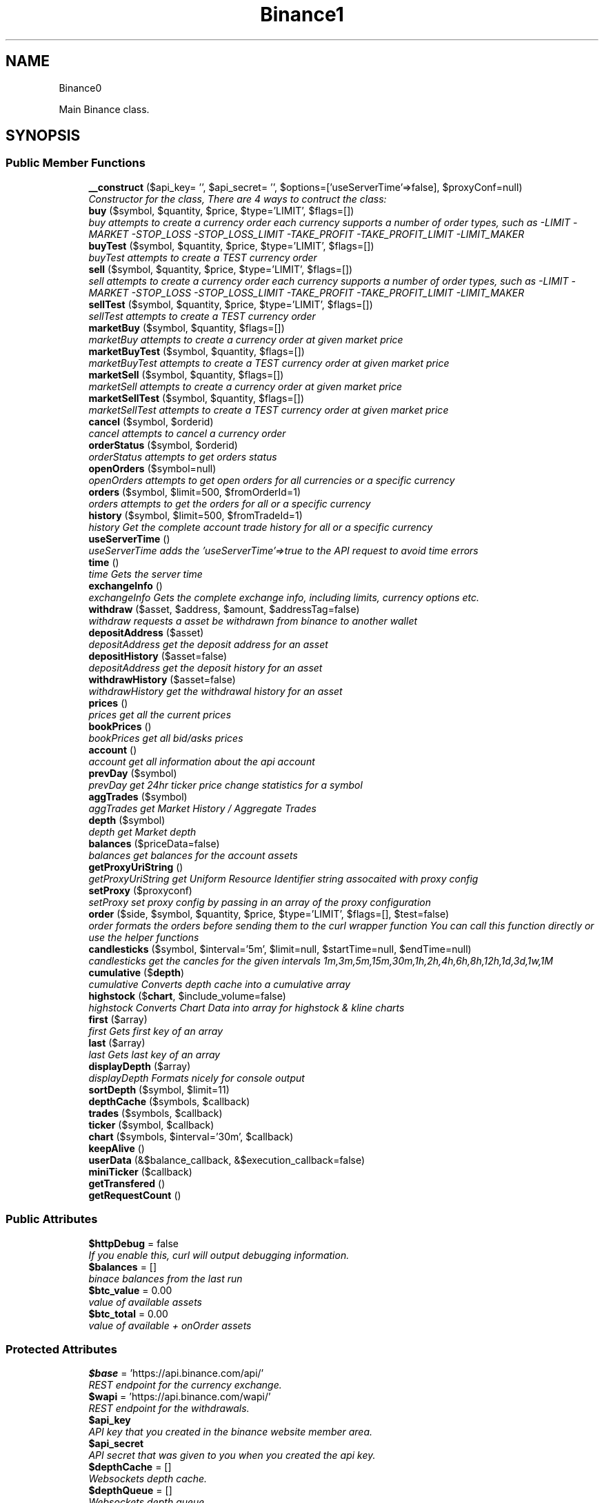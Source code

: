 .TH "Binance\API" 3 "Wed Mar 28 2018" "PHP Binance Api" \" -*- nroff -*-
.ad l
.nh
.SH NAME
Binance\API \- 
.PP
Main Binance class\&.  

.SH SYNOPSIS
.br
.PP
.SS "Public Member Functions"

.in +1c
.ti -1c
.RI "\fB__construct\fP ($api_key= '', $api_secret= '', $options=['useServerTime'=>false], $proxyConf=null)"
.br
.RI "\fIConstructor for the class, There are 4 ways to contruct the class: \fP"
.ti -1c
.RI "\fBbuy\fP ($symbol, $quantity, $price, $type='LIMIT', $flags=[])"
.br
.RI "\fIbuy attempts to create a currency order each currency supports a number of order types, such as -LIMIT -MARKET -STOP_LOSS -STOP_LOSS_LIMIT -TAKE_PROFIT -TAKE_PROFIT_LIMIT -LIMIT_MAKER \fP"
.ti -1c
.RI "\fBbuyTest\fP ($symbol, $quantity, $price, $type='LIMIT', $flags=[])"
.br
.RI "\fIbuyTest attempts to create a TEST currency order \fP"
.ti -1c
.RI "\fBsell\fP ($symbol, $quantity, $price, $type='LIMIT', $flags=[])"
.br
.RI "\fIsell attempts to create a currency order each currency supports a number of order types, such as -LIMIT -MARKET -STOP_LOSS -STOP_LOSS_LIMIT -TAKE_PROFIT -TAKE_PROFIT_LIMIT -LIMIT_MAKER \fP"
.ti -1c
.RI "\fBsellTest\fP ($symbol, $quantity, $price, $type='LIMIT', $flags=[])"
.br
.RI "\fIsellTest attempts to create a TEST currency order \fP"
.ti -1c
.RI "\fBmarketBuy\fP ($symbol, $quantity, $flags=[])"
.br
.RI "\fImarketBuy attempts to create a currency order at given market price \fP"
.ti -1c
.RI "\fBmarketBuyTest\fP ($symbol, $quantity, $flags=[])"
.br
.RI "\fImarketBuyTest attempts to create a TEST currency order at given market price \fP"
.ti -1c
.RI "\fBmarketSell\fP ($symbol, $quantity, $flags=[])"
.br
.RI "\fImarketSell attempts to create a currency order at given market price \fP"
.ti -1c
.RI "\fBmarketSellTest\fP ($symbol, $quantity, $flags=[])"
.br
.RI "\fImarketSellTest attempts to create a TEST currency order at given market price \fP"
.ti -1c
.RI "\fBcancel\fP ($symbol, $orderid)"
.br
.RI "\fIcancel attempts to cancel a currency order \fP"
.ti -1c
.RI "\fBorderStatus\fP ($symbol, $orderid)"
.br
.RI "\fIorderStatus attempts to get orders status \fP"
.ti -1c
.RI "\fBopenOrders\fP ($symbol=null)"
.br
.RI "\fIopenOrders attempts to get open orders for all currencies or a specific currency \fP"
.ti -1c
.RI "\fBorders\fP ($symbol, $limit=500, $fromOrderId=1)"
.br
.RI "\fIorders attempts to get the orders for all or a specific currency \fP"
.ti -1c
.RI "\fBhistory\fP ($symbol, $limit=500, $fromTradeId=1)"
.br
.RI "\fIhistory Get the complete account trade history for all or a specific currency \fP"
.ti -1c
.RI "\fBuseServerTime\fP ()"
.br
.RI "\fIuseServerTime adds the 'useServerTime'=>true to the API request to avoid time errors \fP"
.ti -1c
.RI "\fBtime\fP ()"
.br
.RI "\fItime Gets the server time \fP"
.ti -1c
.RI "\fBexchangeInfo\fP ()"
.br
.RI "\fIexchangeInfo Gets the complete exchange info, including limits, currency options etc\&. \fP"
.ti -1c
.RI "\fBwithdraw\fP ($asset, $address, $amount, $addressTag=false)"
.br
.RI "\fIwithdraw requests a asset be withdrawn from binance to another wallet \fP"
.ti -1c
.RI "\fBdepositAddress\fP ($asset)"
.br
.RI "\fIdepositAddress get the deposit address for an asset \fP"
.ti -1c
.RI "\fBdepositHistory\fP ($asset=false)"
.br
.RI "\fIdepositAddress get the deposit history for an asset \fP"
.ti -1c
.RI "\fBwithdrawHistory\fP ($asset=false)"
.br
.RI "\fIwithdrawHistory get the withdrawal history for an asset \fP"
.ti -1c
.RI "\fBprices\fP ()"
.br
.RI "\fIprices get all the current prices \fP"
.ti -1c
.RI "\fBbookPrices\fP ()"
.br
.RI "\fIbookPrices get all bid/asks prices \fP"
.ti -1c
.RI "\fBaccount\fP ()"
.br
.RI "\fIaccount get all information about the api account \fP"
.ti -1c
.RI "\fBprevDay\fP ($symbol)"
.br
.RI "\fIprevDay get 24hr ticker price change statistics for a symbol \fP"
.ti -1c
.RI "\fBaggTrades\fP ($symbol)"
.br
.RI "\fIaggTrades get Market History / Aggregate Trades \fP"
.ti -1c
.RI "\fBdepth\fP ($symbol)"
.br
.RI "\fIdepth get Market depth \fP"
.ti -1c
.RI "\fBbalances\fP ($priceData=false)"
.br
.RI "\fIbalances get balances for the account assets \fP"
.ti -1c
.RI "\fBgetProxyUriString\fP ()"
.br
.RI "\fIgetProxyUriString get Uniform Resource Identifier string assocaited with proxy config \fP"
.ti -1c
.RI "\fBsetProxy\fP ($proxyconf)"
.br
.RI "\fIsetProxy set proxy config by passing in an array of the proxy configuration \fP"
.ti -1c
.RI "\fBorder\fP ($side, $symbol, $quantity, $price, $type='LIMIT', $flags=[], $test=false)"
.br
.RI "\fIorder formats the orders before sending them to the curl wrapper function You can call this function directly or use the helper functions \fP"
.ti -1c
.RI "\fBcandlesticks\fP ($symbol, $interval='5m', $limit=null, $startTime=null, $endTime=null)"
.br
.RI "\fIcandlesticks get the cancles for the given intervals 1m,3m,5m,15m,30m,1h,2h,4h,6h,8h,12h,1d,3d,1w,1M \fP"
.ti -1c
.RI "\fBcumulative\fP ($\fBdepth\fP)"
.br
.RI "\fIcumulative Converts depth cache into a cumulative array \fP"
.ti -1c
.RI "\fBhighstock\fP ($\fBchart\fP, $include_volume=false)"
.br
.RI "\fIhighstock Converts Chart Data into array for highstock & kline charts \fP"
.ti -1c
.RI "\fBfirst\fP ($array)"
.br
.RI "\fIfirst Gets first key of an array \fP"
.ti -1c
.RI "\fBlast\fP ($array)"
.br
.RI "\fIlast Gets last key of an array \fP"
.ti -1c
.RI "\fBdisplayDepth\fP ($array)"
.br
.RI "\fIdisplayDepth Formats nicely for console output \fP"
.ti -1c
.RI "\fBsortDepth\fP ($symbol, $limit=11)"
.br
.ti -1c
.RI "\fBdepthCache\fP ($symbols, $callback)"
.br
.ti -1c
.RI "\fBtrades\fP ($symbols, $callback)"
.br
.ti -1c
.RI "\fBticker\fP ($symbol, $callback)"
.br
.ti -1c
.RI "\fBchart\fP ($symbols, $interval='30m', $callback)"
.br
.ti -1c
.RI "\fBkeepAlive\fP ()"
.br
.ti -1c
.RI "\fBuserData\fP (&$balance_callback, &$execution_callback=false)"
.br
.ti -1c
.RI "\fBminiTicker\fP ($callback)"
.br
.ti -1c
.RI "\fBgetTransfered\fP ()"
.br
.ti -1c
.RI "\fBgetRequestCount\fP ()"
.br
.in -1c
.SS "Public Attributes"

.in +1c
.ti -1c
.RI "\fB$httpDebug\fP = false"
.br
.RI "\fIIf you enable this, curl will output debugging information\&. \fP"
.ti -1c
.RI "\fB$balances\fP = []"
.br
.RI "\fIbinace balances from the last run \fP"
.ti -1c
.RI "\fB$btc_value\fP = 0\&.00"
.br
.RI "\fIvalue of available assets \fP"
.ti -1c
.RI "\fB$btc_total\fP = 0\&.00"
.br
.RI "\fIvalue of available + onOrder assets \fP"
.in -1c
.SS "Protected Attributes"

.in +1c
.ti -1c
.RI "\fB$base\fP = 'https://api\&.binance\&.com/api/'"
.br
.RI "\fIREST endpoint for the currency exchange\&. \fP"
.ti -1c
.RI "\fB$wapi\fP = 'https://api\&.binance\&.com/wapi/'"
.br
.RI "\fIREST endpoint for the withdrawals\&. \fP"
.ti -1c
.RI "\fB$api_key\fP"
.br
.RI "\fIAPI key that you created in the binance website member area\&. \fP"
.ti -1c
.RI "\fB$api_secret\fP"
.br
.RI "\fIAPI secret that was given to you when you created the api key\&. \fP"
.ti -1c
.RI "\fB$depthCache\fP = []"
.br
.RI "\fIWebsockets depth cache\&. \fP"
.ti -1c
.RI "\fB$depthQueue\fP = []"
.br
.RI "\fIWebsockets depth queue\&. \fP"
.ti -1c
.RI "\fB$chartQueue\fP = []"
.br
.RI "\fIWebsockets chart queue\&. \fP"
.ti -1c
.RI "\fB$charts\fP = []"
.br
.RI "\fIWebsockets chart data\&. \fP"
.ti -1c
.RI "\fB$info\fP = ['timeOffset'=>0]"
.br
.RI "\fIAdditional connection options\&. \fP"
.ti -1c
.RI "\fB$proxyConf\fP = null"
.br
.RI "\fIUsed for story the proxy configuration\&. \fP"
.ti -1c
.RI "\fB$transfered\fP = 0"
.br
.RI "\fIThis stores the amount of bytes transfered\&. \fP"
.ti -1c
.RI "\fB$requestCount\fP = 0"
.br
.RI "\fIThis stores the amount of API requests\&. \fP"
.in -1c
.SH "Detailed Description"
.PP 
Main Binance class\&. 

Eg\&. Usage: require 'vendor/autoload\&.php'; $api = new Binance\\API(); 
.PP
Definition at line 20 of file php-binance-api\&.php\&.
.SH "Constructor & Destructor Documentation"
.PP 
.SS "Binance\\API::__construct ($api_key = \fC''\fP, $api_secret = \fC''\fP, $options = \fC['useServerTime'=\fP, false], $proxyConf = \fCnull\fP)"

.PP
Constructor for the class, There are 4 ways to contruct the class: 
.IP "\(bu" 2
You can use the config file in ~/jaggedsoft/php-binance-api\&.json and empty contructor
.IP "\(bu" 2
new Binance\\API( $api_key, $api_secret);
.IP "\(bu" 2
new Binance\\API( $api_key, $api_secret, $options);
.IP "\(bu" 2
new Binance\\API( $api_key, $api_secret, $options, $proxyConf);
.PP
\fBParameters:\fP
.RS 4
\fI$api_key\fP string api key 
.br
\fI$api_secret\fP string api secret 
.br
\fI$options\fP array addtional coniguration options 
.br
\fI$proxyConf\fP array config 
.RE
.PP
\fBReturns:\fP
.RS 4
nothing 
.RE
.PP

.PP

.PP
Definition at line 51 of file php-binance-api\&.php\&.
.SH "Member Function Documentation"
.PP 
.SS "Binance\\API::account ()"

.PP
account get all information about the api account $account = $api->account();
.PP
\fBReturns:\fP
.RS 4
array with error message or array of all the account information 
.RE
.PP

.PP
Definition at line 457 of file php-binance-api\&.php\&.
.SS "Binance\\API::aggTrades ($symbol)"

.PP
aggTrades get Market History / Aggregate Trades $trades = $api->aggTrades('BNBBTC');
.PP
\fBParameters:\fP
.RS 4
\fI$symbol\fP the symbol to get the trade information for 
.RE
.PP
\fBReturns:\fP
.RS 4
array with error message or array of market history 
.RE
.PP

.PP
Definition at line 481 of file php-binance-api\&.php\&.
.SS "Binance\\API::balances ($priceData = \fCfalse\fP)"

.PP
balances get balances for the account assets $balances = $api->balances($ticker);
.PP
\fBParameters:\fP
.RS 4
\fI$priceData\fP array of the symbols balances are required for 
.RE
.PP
\fBReturns:\fP
.RS 4
array with error message or array of balances 
.RE
.PP

.PP
Definition at line 508 of file php-binance-api\&.php\&.
.SS "Binance\\API::bookPrices ()"

.PP
bookPrices get all bid/asks prices $ticker = $api->bookPrices();
.PP
\fBReturns:\fP
.RS 4
array with error message or array of all the book prices 
.RE
.PP

.PP
Definition at line 446 of file php-binance-api\&.php\&.
.SS "Binance\\API::buy ($symbol, $quantity, $price, $type = \fC'LIMIT'\fP, $flags = \fC[]\fP)"

.PP
buy attempts to create a currency order each currency supports a number of order types, such as -LIMIT -MARKET -STOP_LOSS -STOP_LOSS_LIMIT -TAKE_PROFIT -TAKE_PROFIT_LIMIT -LIMIT_MAKER You should check the 
.PP
\fBSee Also:\fP
.RS 4
exchangeInfo for each currency to determine what types of orders can be placed against specific pairs
.RE
.PP
$quantity = 1; $price = 0\&.0005; $order = $api->buy('BNBBTC', $quantity, $price);
.PP
\fBParameters:\fP
.RS 4
\fI$symbol\fP the currency symbol 
.br
\fI$quantity\fP the quantity required 
.br
\fI$price\fP price per unit you want to spend 
.br
\fI$type\fP string type of order 
.br
\fI$flags\fP array addtional options for order type 
.RE
.PP
\fBReturns:\fP
.RS 4
array with error message or the order details 
.RE
.PP

.PP
Definition at line 125 of file php-binance-api\&.php\&.
.SS "Binance\\API::buyTest ($symbol, $quantity, $price, $type = \fC'LIMIT'\fP, $flags = \fC[]\fP)"

.PP
buyTest attempts to create a TEST currency order 
.PP
\fBSee Also:\fP
.RS 4
buy()
.RE
.PP
\fBParameters:\fP
.RS 4
\fI$symbol\fP the currency symbol 
.br
\fI$quantity\fP the quantity required 
.br
\fI$price\fP price per unit you want to spend 
.br
\fI$type\fP array config 
.br
\fI$flags\fP array config 
.RE
.PP
\fBReturns:\fP
.RS 4
array with error message or empty or the order details 
.RE
.PP

.PP
Definition at line 140 of file php-binance-api\&.php\&.
.SS "Binance\\API::cancel ($symbol, $orderid)"

.PP
cancel attempts to cancel a currency order $orderid = '123456789'; $order = $api->cancel('BNBBTC', $orderid);
.PP
\fBParameters:\fP
.RS 4
\fI$symbol\fP the currency symbol 
.br
\fI$orderid\fP the orderid to cancel 
.RE
.PP
\fBReturns:\fP
.RS 4
array with error message or the order details 
.RE
.PP

.PP
Definition at line 254 of file php-binance-api\&.php\&.
.SS "Binance\\API::candlesticks ($symbol, $interval = \fC'5m'\fP, $limit = \fCnull\fP, $startTime = \fCnull\fP, $endTime = \fCnull\fP)"

.PP
candlesticks get the cancles for the given intervals 1m,3m,5m,15m,30m,1h,2h,4h,6h,8h,12h,1d,3d,1w,1M $candles = $api->candlesticks('BNBBTC', '5m');
.PP
\fBParameters:\fP
.RS 4
\fI$symbol\fP to query 
.br
\fI$interval\fP to request 
.br
\fI$limit\fP limit the amount of candles 
.br
\fI$startTime\fP request candle information starting from here 
.br
\fI$endTime\fP request candle information ending here 
.RE
.PP
\fBReturns:\fP
.RS 4
array containing the response 
.RE
.PP

.PP
Definition at line 700 of file php-binance-api\&.php\&.
.SS "Binance\\API::chart ($symbols, $interval = \fC'30m'\fP, $callback)"

.PP
Definition at line 1197 of file php-binance-api\&.php\&.
.SS "Binance\\API::cumulative ($depth)"

.PP
cumulative Converts depth cache into a cumulative array $cumulative = $api->cumulative($depth);
.PP
\fBParameters:\fP
.RS 4
\fI$depth\fP cache array 
.RE
.PP
\fBReturns:\fP
.RS 4
array cumulative depth cache 
.RE
.PP

.PP
Definition at line 944 of file php-binance-api\&.php\&.
.SS "Binance\\API::depositAddress ($asset)"

.PP
depositAddress get the deposit address for an asset $depositAddress = $api->depositAddress('VEN');
.PP
\fBParameters:\fP
.RS 4
\fI$asset\fP the currency such as BTC 
.RE
.PP
\fBReturns:\fP
.RS 4
array with error message or array deposit address information 
.RE
.PP

.PP
Definition at line 387 of file php-binance-api\&.php\&.
.SS "Binance\\API::depositHistory ($asset = \fCfalse\fP)"

.PP
depositAddress get the deposit history for an asset $depositHistory = $api->depositHistory();
.PP
$depositHistory = $api->depositHistory( 'BTC' );
.PP
\fBParameters:\fP
.RS 4
\fI$asset\fP empty or the currency such as BTC 
.RE
.PP
\fBReturns:\fP
.RS 4
array with error message or array deposit history information 
.RE
.PP

.PP
Definition at line 402 of file php-binance-api\&.php\&.
.SS "Binance\\API::depth ($symbol)"

.PP
depth get Market depth $depth = $api->depth('ETHBTC');
.PP
\fBParameters:\fP
.RS 4
\fI$symbol\fP the symbol to get the depth information for 
.RE
.PP
\fBReturns:\fP
.RS 4
array with error message or array of market depth 
.RE
.PP

.PP
Definition at line 493 of file php-binance-api\&.php\&.
.SS "Binance\\API::depthCache ($symbols, $callback)"

.PP
Definition at line 1103 of file php-binance-api\&.php\&.
.SS "Binance\\API::displayDepth ($array)"

.PP
displayDepth Formats nicely for console output $outputString = $api->displayDepth($array);
.PP
\fBParameters:\fP
.RS 4
\fI$array\fP array 
.RE
.PP
\fBReturns:\fP
.RS 4
string of the depth information 
.RE
.PP

.PP
Definition at line 1022 of file php-binance-api\&.php\&.
.SS "Binance\\API::exchangeInfo ()"

.PP
exchangeInfo Gets the complete exchange info, including limits, currency options etc\&. $info = $api->exchangeInfo();
.PP
\fBReturns:\fP
.RS 4
array with error message or exchange info array 
.RE
.PP

.PP
Definition at line 350 of file php-binance-api\&.php\&.
.SS "Binance\\API::first ($array)"

.PP
first Gets first key of an array $first = $api->first($array);
.PP
\fBParameters:\fP
.RS 4
\fI$array\fP array 
.RE
.PP
\fBReturns:\fP
.RS 4
string key or null 
.RE
.PP

.PP
Definition at line 992 of file php-binance-api\&.php\&.
.SS "Binance\\API::getProxyUriString ()"

.PP
getProxyUriString get Uniform Resource Identifier string assocaited with proxy config $balances = $api->getProxyUriString();
.PP
\fBReturns:\fP
.RS 4
string uri 
.RE
.PP

.PP
Definition at line 519 of file php-binance-api\&.php\&.
.SS "Binance\\API::getRequestCount ()"

.PP
Definition at line 1307 of file php-binance-api\&.php\&.
.SS "Binance\\API::getTransfered ()"

.PP
Definition at line 1302 of file php-binance-api\&.php\&.
.SS "Binance\\API::highstock ($chart, $include_volume = \fCfalse\fP)"

.PP
highstock Converts Chart Data into array for highstock & kline charts $highstock = $api->highstock($chart, $include_volume);
.PP
\fBParameters:\fP
.RS 4
\fI$chart\fP array 
.br
\fI$include_volume\fP bool for inclusion of volume 
.RE
.PP
\fBReturns:\fP
.RS 4
array highchart data 
.RE
.PP

.PP
Definition at line 968 of file php-binance-api\&.php\&.
.SS "Binance\\API::history ($symbol, $limit = \fC500\fP, $fromTradeId = \fC1\fP)"

.PP
history Get the complete account trade history for all or a specific currency $allHistory = $api->history(); $BNBHistory = $api->history('BNBBTC'); $limitBNBHistory = $api->history('BNBBTC',5); $limitBNBHistoryFromId = $api->history('BNBBTC',5,3);
.PP
\fBParameters:\fP
.RS 4
\fI$symbol\fP the currency symbol 
.br
\fI$limit\fP the amount of orders returned 
.br
\fI$fromTradeId\fP return the orders from this order onwards 
.RE
.PP
\fBReturns:\fP
.RS 4
array with error message or array of orderDetails array 
.RE
.PP

.PP
Definition at line 316 of file php-binance-api\&.php\&.
.SS "Binance\\API::keepAlive ()"

.PP
Definition at line 1240 of file php-binance-api\&.php\&.
.SS "Binance\\API::last ($array)"

.PP
last Gets last key of an array $last = $api->last($array);
.PP
\fBParameters:\fP
.RS 4
\fI$array\fP array 
.RE
.PP
\fBReturns:\fP
.RS 4
string key or null 
.RE
.PP

.PP
Definition at line 1007 of file php-binance-api\&.php\&.
.SS "Binance\\API::marketBuy ($symbol, $quantity, $flags = \fC[]\fP)"

.PP
marketBuy attempts to create a currency order at given market price $quantity = 1; $order = $api->marketBuy('BNBBTC', $quantity);
.PP
\fBParameters:\fP
.RS 4
\fI$symbol\fP the currency symbol 
.br
\fI$quantity\fP the quantity required 
.br
\fI$flags\fP array addtional options for order type 
.RE
.PP
\fBReturns:\fP
.RS 4
array with error message or the order details 
.RE
.PP

.PP
Definition at line 199 of file php-binance-api\&.php\&.
.SS "Binance\\API::marketBuyTest ($symbol, $quantity, $flags = \fC[]\fP)"

.PP
marketBuyTest attempts to create a TEST currency order at given market price 
.PP
\fBSee Also:\fP
.RS 4
marketBuy()
.RE
.PP
\fBParameters:\fP
.RS 4
\fI$symbol\fP the currency symbol 
.br
\fI$quantity\fP the quantity required 
.br
\fI$flags\fP array addtional options for order type 
.RE
.PP
\fBReturns:\fP
.RS 4
array with error message or the order details 
.RE
.PP

.PP
Definition at line 212 of file php-binance-api\&.php\&.
.SS "Binance\\API::marketSell ($symbol, $quantity, $flags = \fC[]\fP)"

.PP
marketSell attempts to create a currency order at given market price $quantity = 1; $order = $api->marketSell('BNBBTC', $quantity);
.PP
\fBParameters:\fP
.RS 4
\fI$symbol\fP the currency symbol 
.br
\fI$quantity\fP the quantity required 
.br
\fI$flags\fP array addtional options for order type 
.RE
.PP
\fBReturns:\fP
.RS 4
array with error message or the order details 
.RE
.PP

.PP
Definition at line 227 of file php-binance-api\&.php\&.
.SS "Binance\\API::marketSellTest ($symbol, $quantity, $flags = \fC[]\fP)"

.PP
marketSellTest attempts to create a TEST currency order at given market price 
.PP
\fBSee Also:\fP
.RS 4
marketSellTest()
.RE
.PP
\fBParameters:\fP
.RS 4
\fI$symbol\fP the currency symbol 
.br
\fI$quantity\fP the quantity required 
.br
\fI$flags\fP array addtional options for order type 
.RE
.PP
\fBReturns:\fP
.RS 4
array with error message or the order details 
.RE
.PP

.PP
Definition at line 240 of file php-binance-api\&.php\&.
.SS "Binance\\API::miniTicker ($callback)"

.PP
Definition at line 1275 of file php-binance-api\&.php\&.
.SS "Binance\\API::openOrders ($symbol = \fCnull\fP)"

.PP
openOrders attempts to get open orders for all currencies or a specific currency $allOpenOrders = $api->openOrders(); $allBNBOrders = $api->openOrders( 'BNBBTC' );
.PP
\fBParameters:\fP
.RS 4
\fI$symbol\fP the currency symbol 
.RE
.PP
\fBReturns:\fP
.RS 4
array with error message or the order details 
.RE
.PP

.PP
Definition at line 281 of file php-binance-api\&.php\&.
.SS "Binance\\API::order ($side, $symbol, $quantity, $price, $type = \fC'LIMIT'\fP, $flags = \fC[]\fP, $test = \fCfalse\fP)"

.PP
order formats the orders before sending them to the curl wrapper function You can call this function directly or use the helper functions 
.PP
\fBSee Also:\fP
.RS 4
buy 
.PP
sell 
.PP
marketBuy 
.PP
marketSell
.RE
.PP
$this->httpRequest( 'https://api\&.binance\&.com/api/v1/ticker/24hr');
.PP
\fBParameters:\fP
.RS 4
\fI$side\fP typically 'BUY' or 'SELL' 
.br
\fI$symbol\fP to buy or sell 
.br
\fI$quantity\fP in the order 
.br
\fI$price\fP for the order 
.br
\fI$type\fP is determined by the symbol bu typicall LIMIT, STOP_LOSS_LIMIT etc\&. 
.br
\fI$flags\fP additional transaction options 
.br
\fI$test\fP whether to test or not, test only validates the query 
.RE
.PP
\fBReturns:\fP
.RS 4
array containing the response 
.RE
.PP

.PP
Definition at line 662 of file php-binance-api\&.php\&.
.SS "Binance\\API::orders ($symbol, $limit = \fC500\fP, $fromOrderId = \fC1\fP)"

.PP
orders attempts to get the orders for all or a specific currency $allBNBOrders = $api->orders( 'BNBBTC' );
.PP
\fBParameters:\fP
.RS 4
\fI$symbol\fP the currency symbol 
.br
\fI$limit\fP the amount of orders returned 
.br
\fI$fromOrderId\fP return the orders from this order onwards 
.RE
.PP
\fBReturns:\fP
.RS 4
array with error message or array of orderDetails array 
.RE
.PP

.PP
Definition at line 299 of file php-binance-api\&.php\&.
.SS "Binance\\API::orderStatus ($symbol, $orderid)"

.PP
orderStatus attempts to get orders status $orderid = '123456789'; $order = $api->orderStatus('BNBBTC', $orderid);
.PP
\fBParameters:\fP
.RS 4
\fI$symbol\fP the currency symbol 
.br
\fI$orderid\fP the orderid to cancel 
.RE
.PP
\fBReturns:\fP
.RS 4
array with error message or the order details 
.RE
.PP

.PP
Definition at line 268 of file php-binance-api\&.php\&.
.SS "Binance\\API::prevDay ($symbol)"

.PP
prevDay get 24hr ticker price change statistics for a symbol $prevDay = $api->prevDay('BNBBTC');
.PP
\fBParameters:\fP
.RS 4
\fI$symbol\fP the symbol to get the previous day change for 
.RE
.PP
\fBReturns:\fP
.RS 4
array with error message or array of prevDay change 
.RE
.PP

.PP
Definition at line 469 of file php-binance-api\&.php\&.
.SS "Binance\\API::prices ()"

.PP
prices get all the current prices $ticker = $api->prices();
.PP
\fBReturns:\fP
.RS 4
array with error message or array of all the currencies prices 
.RE
.PP

.PP
Definition at line 435 of file php-binance-api\&.php\&.
.SS "Binance\\API::sell ($symbol, $quantity, $price, $type = \fC'LIMIT'\fP, $flags = \fC[]\fP)"

.PP
sell attempts to create a currency order each currency supports a number of order types, such as -LIMIT -MARKET -STOP_LOSS -STOP_LOSS_LIMIT -TAKE_PROFIT -TAKE_PROFIT_LIMIT -LIMIT_MAKER You should check the 
.PP
\fBSee Also:\fP
.RS 4
exchangeInfo for each currency to determine what types of orders can be placed against specific pairs
.RE
.PP
$quantity = 1; $price = 0\&.0005; $order = $api->sell('BNBBTC', $quantity, $price);
.PP
\fBParameters:\fP
.RS 4
\fI$symbol\fP the currency symbol 
.br
\fI$quantity\fP the quantity required 
.br
\fI$price\fP price per unit you want to spend 
.br
\fI$type\fP string type of order 
.br
\fI$flags\fP array addtional options for order type 
.RE
.PP
\fBReturns:\fP
.RS 4
array with error message or the order details 
.RE
.PP

.PP
Definition at line 169 of file php-binance-api\&.php\&.
.SS "Binance\\API::sellTest ($symbol, $quantity, $price, $type = \fC'LIMIT'\fP, $flags = \fC[]\fP)"

.PP
sellTest attempts to create a TEST currency order 
.PP
\fBSee Also:\fP
.RS 4
sell()
.RE
.PP
\fBParameters:\fP
.RS 4
\fI$symbol\fP the currency symbol 
.br
\fI$quantity\fP the quantity required 
.br
\fI$price\fP price per unit you want to spend 
.br
\fI$type\fP array config 
.br
\fI$flags\fP array config 
.RE
.PP
\fBReturns:\fP
.RS 4
array with error message or empty or the order details 
.RE
.PP

.PP
Definition at line 184 of file php-binance-api\&.php\&.
.SS "Binance\\API::setProxy ($proxyconf)"

.PP
setProxy set proxy config by passing in an array of the proxy configuration $proxyConf = [ 'proto' => 'tcp', 'address' => '192\&.168\&.1\&.1', 'port' => '8080', 'user' => 'dude', 'pass' => 'd00d' ];
.PP
$api->setProxy( $proxyconf );
.PP
\fBReturns:\fP
.RS 4
nothing 
.RE
.PP

.PP
Definition at line 551 of file php-binance-api\&.php\&.
.SS "Binance\\API::sortDepth ($symbol, $limit = \fC11\fP)"

.PP
Definition at line 1094 of file php-binance-api\&.php\&.
.SS "Binance\\API::ticker ($symbol, $callback)"

.PP
Definition at line 1174 of file php-binance-api\&.php\&.
.SS "Binance\\API::time ()"

.PP
time Gets the server time $time = $api->time();
.PP
\fBReturns:\fP
.RS 4
array with error message or array with server time key 
.RE
.PP

.PP
Definition at line 339 of file php-binance-api\&.php\&.
.SS "Binance\\API::trades ($symbols, $callback)"

.PP
Definition at line 1142 of file php-binance-api\&.php\&.
.SS "Binance\\API::userData (&$balance_callback, &$execution_callback = \fCfalse\fP)"

.PP
Definition at line 1249 of file php-binance-api\&.php\&.
.SS "Binance\\API::useServerTime ()"

.PP
useServerTime adds the 'useServerTime'=>true to the API request to avoid time errors $api->useServerTime();
.PP
\fBReturns:\fP
.RS 4
nothing 
.RE
.PP

.PP
Definition at line 327 of file php-binance-api\&.php\&.
.SS "Binance\\API::withdraw ($asset, $address, $amount, $addressTag = \fCfalse\fP)"

.PP
withdraw requests a asset be withdrawn from binance to another wallet $asset = 'BTC'; $address = '1C5gqLRs96Xq4V2ZZAR1347yUCpHie7sa'; $amount = 0\&.2; $response = $api->withdraw($asset, $address, $amount);
.PP
$address = '44tLjmXrQNrWJ5NBsEj2R77ZBEgDa3fEe9GLpSf2FRmhexPvfYDUAB7EXX1Hdb3aMQ9FLqdJ56yaAhiXoRsceGJCRS3Jxkn'; $addressTag = '0e5e38a01058dbf64e53a4333a5acf98e0d5feb8e523d32e3186c664a9c762c1'; $amount = 0\&.1; $response = $api->withdraw($asset, $address, $amount, $addressTag);
.PP
\fBParameters:\fP
.RS 4
\fI$asset\fP the currency such as BTC 
.br
\fI$address\fP the addressed to whihc the asset should be deposited 
.br
\fI$amount\fP the amount of the asset to transfer 
.br
\fI$addressTag\fP adtional transactionid required by some assets 
.RE
.PP
\fBReturns:\fP
.RS 4
array with error message or array transaction 
.RE
.PP

.PP
Definition at line 373 of file php-binance-api\&.php\&.
.SS "Binance\\API::withdrawHistory ($asset = \fCfalse\fP)"

.PP
withdrawHistory get the withdrawal history for an asset $withdrawHistory = $api->withdrawHistory();
.PP
$withdrawHistory = $api->withdrawHistory( 'BTC' );
.PP
\fBParameters:\fP
.RS 4
\fI$asset\fP empty or the currency such as BTC 
.RE
.PP
\fBReturns:\fP
.RS 4
array with error message or array deposit history information 
.RE
.PP

.PP
Definition at line 420 of file php-binance-api\&.php\&.
.SH "Member Data Documentation"
.PP 
.SS "Binance\\API::$api_key\fC [protected]\fP"

.PP
API key that you created in the binance website member area\&. 
.PP
Definition at line 23 of file php-binance-api\&.php\&.
.SS "Binance\\API::$api_secret\fC [protected]\fP"

.PP
API secret that was given to you when you created the api key\&. 
.PP
Definition at line 24 of file php-binance-api\&.php\&.
.SS "Binance\\API::$balances = []"

.PP
binace balances from the last run 
.PP
Definition at line 34 of file php-binance-api\&.php\&.
.SS "Binance\\API::$base = 'https://api\&.binance\&.com/api/'\fC [protected]\fP"

.PP
REST endpoint for the currency exchange\&. 
.PP
Definition at line 21 of file php-binance-api\&.php\&.
.SS "Binance\\API::$btc_total = 0\&.00"

.PP
value of available + onOrder assets 
.PP
Definition at line 36 of file php-binance-api\&.php\&.
.SS "Binance\\API::$btc_value = 0\&.00"

.PP
value of available assets 
.PP
Definition at line 35 of file php-binance-api\&.php\&.
.SS "Binance\\API::$chartQueue = []\fC [protected]\fP"

.PP
Websockets chart queue\&. 
.PP
Definition at line 27 of file php-binance-api\&.php\&.
.SS "Binance\\API::$charts = []\fC [protected]\fP"

.PP
Websockets chart data\&. 
.PP
Definition at line 28 of file php-binance-api\&.php\&.
.SS "Binance\\API::$depthCache = []\fC [protected]\fP"

.PP
Websockets depth cache\&. 
.PP
Definition at line 25 of file php-binance-api\&.php\&.
.SS "Binance\\API::$depthQueue = []\fC [protected]\fP"

.PP
Websockets depth queue\&. 
.PP
Definition at line 26 of file php-binance-api\&.php\&.
.SS "Binance\\API::$httpDebug = false"

.PP
If you enable this, curl will output debugging information\&. 
.PP
Definition at line 33 of file php-binance-api\&.php\&.
.SS "Binance\\API::$info = ['timeOffset'=>0]\fC [protected]\fP"

.PP
Additional connection options\&. 
.PP
Definition at line 29 of file php-binance-api\&.php\&.
.SS "Binance\\API::$proxyConf = null\fC [protected]\fP"

.PP
Used for story the proxy configuration\&. 
.PP
Definition at line 30 of file php-binance-api\&.php\&.
.SS "Binance\\API::$requestCount = 0\fC [protected]\fP"

.PP
This stores the amount of API requests\&. 
.PP
Definition at line 32 of file php-binance-api\&.php\&.
.SS "Binance\\API::$transfered = 0\fC [protected]\fP"

.PP
This stores the amount of bytes transfered\&. 
.PP
Definition at line 31 of file php-binance-api\&.php\&.
.SS "Binance\\API::$wapi = 'https://api\&.binance\&.com/wapi/'\fC [protected]\fP"

.PP
REST endpoint for the withdrawals\&. 
.PP
Definition at line 22 of file php-binance-api\&.php\&.

.SH "Author"
.PP 
Generated automatically by Doxygen for PHP Binance Api from the source code\&.
